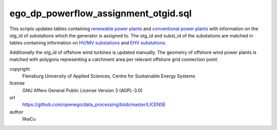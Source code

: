 .. AUTOGENERATED - DO NOT TOUCH!

ego_dp_powerflow_assignment_otgid.sql
#####################################

This scripts updates tables containing `renewable power plants <http://oep.iks.cs.ovgu.de/dataedit/view/model_draft/ego_dp_supply_res_powerplant>`_ and `conventional power plants <http://oep.iks.cs.ovgu.de/dataedit/view/model_draft/ego_dp_supply_conv_powerplant>`_ with information on the otg_id of substations which the generator is assigned to. 
The otg_id and subst_id of the substations are matched in tables containing information on `HV/MV substations <http://oep.iks.cs.ovgu.de/dataedit/view/model_draft/ego_grid_hvmv_substation>`_ and `EHV substations <http://oep.iks.cs.ovgu.de/dataedit/view/model_draft/ego_grid_ehv_substation>`_.  

Additionally the otg_id of offshore wind turbines is updated manually. The geometry of offshore wind power plants is matched with polygons representing a catchment area per relevant offshore grid connection point.  


copyright
  Flensburg University of Applied Sciences, Centre for Sustainable Energy Systems

license
  GNU Affero General Public License Version 3 (AGPL-3.0)

url
  https://github.com/openego/data_processing/blob/master/LICENSE

author
  IlkaCu

